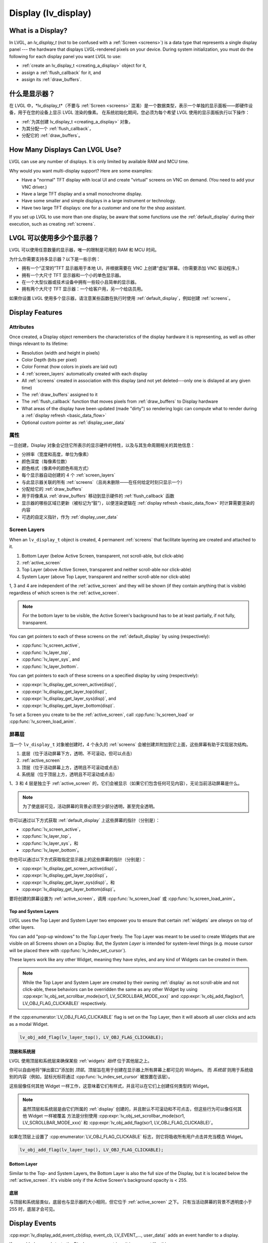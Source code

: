 .. _display:

====================
Display (lv_display)
====================

.. raw:: html

   <details>
     <summary>显示原文</summary>

What is a Display?
******************
In LVGL, an *lv_display_t* (not to be confused with a :ref:`Screen <screens>`) is a
data type that represents a single display panel --- the hardware that displays
LVGL-rendered pixels on your device.  During system initialization, you must do the
following for each display panel you want LVGL to use:

- :ref:`create an lv_display_t <creating_a_display>` object for it,
- assign a :ref:`flush_callback` for it, and
- assign its :ref:`draw_buffers`.

.. raw:: html

   </details>
   <br>

什么是显示器？
******************

在 LVGL 中，*lv_display_t*（不要与 :ref:`Screen <screens>` 混淆）是一个数据类型，表示一个单独的显示面板——即硬件设备，用于在您的设备上显示 LVGL 渲染的像素。
在系统初始化期间，您必须为每个希望 LVGL 使用的显示面板执行以下操作：

- :ref:`为其创建 lv_display_t <creating_a_display>` 对象，
- 为其分配一个 :ref:`flush_callback`，
- 分配它的 :ref:`draw_buffers`。

.. _multiple_dislays:

.. raw:: html

   <details>
     <summary>显示原文</summary>

How Many Displays Can LVGL Use?
*******************************
LVGL can use any number of displays.  It is only limited by available RAM and MCU time.

Why would you want multi-display support?  Here are some examples:

- Have a "normal" TFT display with local UI and create "virtual" screens on VNC
  on demand. (You need to add your VNC driver.)
- Have a large TFT display and a small monochrome display.
- Have some smaller and simple displays in a large instrument or technology.
- Have two large TFT displays: one for a customer and one for the shop assistant.

If you set up LVGL to use more than one display, be aware that some functions use the
:ref:`default_display` during their execution, such as creating :ref:`screens`.

.. raw:: html

   </details>
   <br>

LVGL 可以使用多少个显示器？
*******************************

LVGL 可以使用任意数量的显示器，唯一的限制是可用的 RAM 和 MCU 时间。

为什么你需要支持多显示器？以下是一些示例：

- 拥有一个“正常的”TFT 显示器用于本地 UI，并根据需要在 VNC 上创建“虚拟”屏幕。（你需要添加 VNC 驱动程序。）
- 拥有一个大尺寸 TFT 显示器和一个小的单色显示器。
- 在一个大型仪器或技术设备中拥有一些较小且简单的显示器。
- 拥有两个大尺寸 TFT 显示器：一个给客户用，另一个给店员用。

如果你设置 LVGL 使用多个显示器，请注意某些函数在执行时使用 :ref:`default_display`，例如创建 :ref:`screens`。

.. _display_features:

Display Features
****************


.. _display_attributes:

.. raw:: html

   <details>
     <summary>显示原文</summary>

Attributes
----------
Once created, a Display object remembers the characteristics of the display hardware
it is representing, as well as other things relevant to its lifetime:

- Resolution (width and height in pixels)
- Color Depth (bits per pixel)
- Color Format (how colors in pixels are laid out)
- 4 :ref:`screen_layers` automatically created with each display
- All :ref:`screens` created in association with this display (and not yet deleted---only
  one is dislayed at any given time)
- The :ref:`draw_buffers` assigned to it
- The :ref:`flush_callback` function that moves pixels from :ref:`draw_buffers` to Display hardware
- What areas of the display have been updated (made "dirty") so rendering logic can
  compute what to render during a :ref:`display refresh <basic_data_flow>`
- Optional custom pointer as :ref:`display_user_data`

.. raw:: html

   </details>
   <br>

属性
----------

一旦创建，Display 对象会记住它所表示的显示硬件的特性，以及与其生命周期相关的其他信息：

- 分辨率（宽度和高度，单位为像素）
- 颜色深度（每像素位数）
- 颜色格式（像素中的颜色布局方式）
- 每个显示器自动创建的 4 个 :ref:`screen_layers`
- 与此显示器关联的所有 :ref:`screens`（且尚未删除——在任何给定时刻只显示一个）
- 分配给它的 :ref:`draw_buffers`
- 用于将像素从 :ref:`draw_buffers` 移动到显示硬件的 :ref:`flush_callback` 函数
- 显示器的哪些区域已更新（被标记为“脏”），以便渲染逻辑在 :ref:`display refresh <basic_data_flow>` 时计算需要渲染的内容
- 可选的自定义指针，作为 :ref:`display_user_data`

.. _screen_layers:

.. raw:: html

   <details>
     <summary>显示原文</summary>

Screen Layers
-------------

When an ``lv_display_t`` object is created, 4 permanent :ref:`screens` that
facilitate layering are created and attached to it.

1.  Bottom Layer       (below Active Screen, transparent, not scroll-able, but click-able)
2.  :ref:`active_screen`
3.  Top Layer          (above Active Screen, transparent and neither scroll-able nor click-able)
4.  System Layer       (above Top Layer, transparent and neither scroll-able nor click-able)

1, 3 and 4 are independent of the :ref:`active_screen` and they will be shown (if
they contain anything that is visible) regardless of which screen is the
:ref:`active_screen`.

.. note::

    For the bottom layer to be visible, the Active Screen's background has to be
    at least partially, if not fully, transparent.

You can get pointers to each of these screens on the :ref:`default_display` by using
(respectively):

- :cpp:func:`lv_screen_active`,
- :cpp:func:`lv_layer_top`,
- :cpp:func:`lv_layer_sys`, and
- :cpp:func:`lv_layer_bottom`.

You can get pointers to each of these screens on a specified display by using
(respectively):

- :cpp:expr:`lv_display_get_screen_active(disp)`,
- :cpp:expr:`lv_display_get_layer_top(disp)`,
- :cpp:expr:`lv_display_get_layer_sys(disp)`, and
- :cpp:expr:`lv_display_get_layer_bottom(disp)`.

To set a Screen you create to be the :ref:`active_screen`, call
:cpp:func:`lv_screen_load` or :cpp:func:`lv_screen_load_anim`.

.. raw:: html

   </details>
   <br>

屏幕层
-------------

当一个 ``lv_display_t`` 对象被创建时，4 个永久的 :ref:`screens` 会被创建并附加到它上面，这些屏幕有助于实现层次结构。

1. 底层（位于活动屏幕下方，透明、不可滚动，但可以点击）
2. :ref:`active_screen`
3. 顶层（位于活动屏幕上方，透明且不可滚动或点击）
4. 系统层（位于顶层上方，透明且不可滚动或点击）

1、3 和 4 层是独立于 :ref:`active_screen` 的，它们会被显示（如果它们包含任何可见内容），无论当前活动屏幕是什么。

.. note::

    为了使底层可见，活动屏幕的背景必须至少部分透明，甚至完全透明。

你可以通过以下方式获取 :ref:`default_display` 上这些屏幕的指针（分别是）：

- :cpp:func:`lv_screen_active`，
- :cpp:func:`lv_layer_top`，
- :cpp:func:`lv_layer_sys`，和
- :cpp:func:`lv_layer_bottom`。

你也可以通过以下方式获取指定显示器上的这些屏幕的指针（分别是）：

- :cpp:expr:`lv_display_get_screen_active(disp)`，
- :cpp:expr:`lv_display_get_layer_top(disp)`，
- :cpp:expr:`lv_display_get_layer_sys(disp)`，和
- :cpp:expr:`lv_display_get_layer_bottom(disp)`。

要将创建的屏幕设置为 :ref:`active_screen`，调用 :cpp:func:`lv_screen_load` 或 :cpp:func:`lv_screen_load_anim`。

.. _layers_top_and_sys:

.. raw:: html

   <details>
     <summary>显示原文</summary>

Top and System Layers
~~~~~~~~~~~~~~~~~~~~~

LVGL uses the Top Layer and System Layer two empower you to ensure that certain
:ref:`widgets` are *always* on top of other layers.

You can add "pop-up windows" to the *Top Layer* freely.  The Top Layer was meant to
be used to create Widgets that are visible on all Screens shown on a Display.  But,
the *System Layer* is intended for system-level things (e.g. mouse cursor will be
placed there with :cpp:func:`lv_indev_set_cursor`).

These layers work like any other Widget, meaning they have styles, and any kind of
Widgets can be created in them.

.. note::
    While the Top Layer and System Layer are created by their owning :ref:`display`
    as not scroll-able and not click-able, these behaviors can be overridden the same
    as any other Widget by using :cpp:expr:`lv_obj_set_scrollbar_mode(scr1, LV_SCROLLBAR_MODE_xxx)`
    and :cpp:expr:`lv_obj_add_flag(scr1, LV_OBJ_FLAG_CLICKABLE)` respectively.

If the :cpp:enumerator:`LV_OBJ_FLAG_CLICKABLE` flag is set on the Top Layer, then it will
absorb all user clicks and acts as a modal Widget.

.. code-block:: c

   lv_obj_add_flag(lv_layer_top(), LV_OBJ_FLAG_CLICKABLE);

.. raw:: html

   </details>
   <br>

顶层和系统层
~~~~~~~~~~~~~~~~~~~~~

LVGL 使用顶层和系统层来确保某些 :ref:`widgets` *始终* 位于其他层之上。

你可以自由地将“弹出窗口”添加到 *顶层*。顶层旨在用于创建在显示器上所有屏幕上都可见的 Widgets。
而 *系统层* 则用于系统级别的内容（例如，鼠标光标将通过 :cpp:func:`lv_indev_set_cursor` 被放置在该层）。

这些层像任何其他 Widget 一样工作，这意味着它们有样式，并且可以在它们上创建任何类型的 Widget。

.. note::

    虽然顶层和系统层是由它们所属的 :ref:`display` 创建的，并且默认不可滚动和不可点击，但这些行为可以像任何其他 Widget 一样被覆盖
    方法是分别使用 :cpp:expr:`lv_obj_set_scrollbar_mode(scr1, LV_SCROLLBAR_MODE_xxx)` 和 :cpp:expr:`lv_obj_add_flag(scr1, LV_OBJ_FLAG_CLICKABLE)`。

如果在顶层上设置了 :cpp:enumerator:`LV_OBJ_FLAG_CLICKABLE` 标志，则它将吸收所有用户点击并充当模态 Widget。

.. code-block:: c

   lv_obj_add_flag(lv_layer_top(), LV_OBJ_FLAG_CLICKABLE);

.. _layers_bottom:

.. raw:: html

   <details>
     <summary>显示原文</summary>

Bottom Layer
~~~~~~~~~~~~

Similar to the Top- and System Layers, the Bottom Layer is also the full size of the
Display, but it is located below the :ref:`active_screen`.  It's visible only if the
Active Screen's background opacity is < 255.

.. raw:: html

   </details>
   <br>

底层
~~~~~~~~~~~~

与顶层和系统层类似，底层也与显示器的大小相同，但它位于 :ref:`active_screen` 之下。
只有当活动屏幕的背景不透明度小于 255 时，底层才会可见。

.. _display_events:

.. raw:: html

   <details>
     <summary>显示原文</summary>

Display Events
**************

:cpp:expr:`lv_display_add_event_cb(disp, event_cb, LV_EVENT_..., user_data)` adds
an event handler to a display.

If you added ``user_data`` to the Display, you can retrieve it in an event like this:

.. code-block:: c

    lv_dislay_t  *display1;
    my_type_t    *my_user_data;
    display1 = (lv_dislay_t *)lv_event_get_current_target(e);
    my_user_data = lv_display_get_user_data(display1);

The following events are sent:

- :cpp:enumerator:`LV_EVENT_INVALIDATE_AREA` An area is invalidated (marked for redraw).
  :cpp:expr:`lv_event_get_param(e)` returns a pointer to an :cpp:struct:`lv_area_t`
  variable with the coordinates of the area to be invalidated. The area can
  be freely modified if needed to adopt it the special requirement of the
  display. Usually needed with monochrome displays to invalidate ``N x 8``
  rows or columns at once.
- :cpp:enumerator:`LV_EVENT_REFR_REQUEST`: Sent when something happened that requires redraw.
- :cpp:enumerator:`LV_EVENT_REFR_START`: Sent when a refreshing cycle starts. Sent even if there is nothing to redraw.
- :cpp:enumerator:`LV_EVENT_REFR_READY`: Sent when refreshing is ready (after rendering and calling the :ref:`flush_callback`). Sent even if no redraw happened.
- :cpp:enumerator:`LV_EVENT_RENDER_START`: Sent when rendering starts.
- :cpp:enumerator:`LV_EVENT_RENDER_READY`: Sent when rendering is ready (before calling the :ref:`flush_callback`)
- :cpp:enumerator:`LV_EVENT_FLUSH_START`: Sent before the :ref:`flush_callback` is called.
- :cpp:enumerator:`LV_EVENT_FLUSH_READY`: Sent when the :ref:`flush_callback` returned.
- :cpp:enumerator:`LV_EVENT_RESOLUTION_CHANGED`: Sent when the resolution changes due
  to :cpp:func:`lv_display_set_resolution` or :cpp:func:`lv_display_set_rotation`.

.. raw:: html

   </details>
   <br>

显示器事件
**************

:cpp:expr:`lv_display_add_event_cb(disp, event_cb, LV_EVENT_..., user_data)` 为显示器添加事件处理程序。

如果你在显示器中添加了 ``user_data``，你可以在事件中像这样获取它：

.. code-block:: c

    lv_dislay_t  *display1;
    my_type_t    *my_user_data;
    display1 = (lv_dislay_t *)lv_event_get_current_target(e);
    my_user_data = lv_display_get_user_data(display1);

以下是发送的事件：

- :cpp:enumerator:`LV_EVENT_INVALIDATE_AREA` 区域无效（标记为重绘）。 :cpp:expr:`lv_event_get_param(e)` 返回一个指向 :cpp:struct:`lv_area_t` 变量的指针，表示需要无效化的区域的坐标。如果需要，可以自由修改该区域，以适应显示器的特殊要求。通常在单色显示器中需要一次性使 ``N x 8`` 行或列无效。
- :cpp:enumerator:`LV_EVENT_REFR_REQUEST`：当发生需要重绘的事件时发送。
- :cpp:enumerator:`LV_EVENT_REFR_START`：当刷新周期开始时发送。即使没有需要重绘的内容，也会发送此事件。
- :cpp:enumerator:`LV_EVENT_REFR_READY`：当刷新准备就绪时发送（在渲染和调用 :ref:`flush_callback` 之后）。即使没有发生重绘，也会发送此事件。
- :cpp:enumerator:`LV_EVENT_RENDER_START`：当渲染开始时发送。
- :cpp:enumerator:`LV_EVENT_RENDER_READY`：当渲染准备好时发送（在调用 :ref:`flush_callback` 之前）。
- :cpp:enumerator:`LV_EVENT_FLUSH_START`：在调用 :ref:`flush_callback` 之前发送。
- :cpp:enumerator:`LV_EVENT_FLUSH_READY`：当 :ref:`flush_callback` 返回时发送。
- :cpp:enumerator:`LV_EVENT_RESOLUTION_CHANGED`：当分辨率因 :cpp:func:`lv_display_set_resolution` 或 :cpp:func:`lv_display_set_rotation` 发生变化时发送。

.. _display_setup:

Display Setup
*************


.. _creating_a_display:

.. raw:: html

   <details>
     <summary>显示原文</summary>

Creating a Display
------------------

To create a display for LVGL:

.. code-block:: c

    lv_display_t * display1 = lv_display_create(hor_res, ver_res)

You can create :ref:`multiple dislays <multiple_dislays>` with a different driver for
each (see below).

When an ``lv_display_t`` object is created, with it are created 4 Screens set up
to help you manage layering of displayed Widgets.  See :ref:`transparent_screens` and
:ref:`screen_layers` for more information.

.. raw:: html

   </details>
   <br>

创建显示器
------------------

要为 LVGL 创建一个显示器：

.. code-block:: c

    lv_display_t * display1 = lv_display_create(hor_res, ver_res)

你可以创建多个 :ref:`显示器 <multiple_dislays>`，每个显示器可以使用不同的驱动程序（见下文）。

当创建 ``lv_display_t`` 对象时，它会自动创建 4 个屏幕，用于帮助你管理显示的 Widgets 的层次。有关更多信息，请参见 :ref:`透明屏幕` 和 :ref:`屏幕层`。


.. _default_display:

.. raw:: html

   <details>
     <summary>显示原文</summary>

Default Display
~~~~~~~~~~~~~~~
When the first :ref:`display` object is created, it becomes the Default Display.  If
other Display Objects are created (to service additional Display Panels), the Default
Display remains the first one created.

To set another :ref:`display` as the Default Display, call :cpp:func:`lv_display_set_default`.

See :ref:`multiple_dislays` for more information about using multiple displays.

For many ``lv_display_...()`` functions, passing NULL for the ``disp`` argument will
cause the function to target the Default Display.  Check the API documentation for
the function you are calling to be sure.

.. raw:: html

   </details>
   <br>

默认显示器
~~~~~~~~~~~~~~~

当第一个 :ref:`显示器` 对象被创建时，它会成为默认显示器。如果创建了其他显示器对象（用于服务其他显示面板），默认显示器将保持为第一个创建的显示器。

要设置另一个 :ref:`显示器` 为默认显示器，请调用 :cpp:func:`lv_display_set_default`。

有关使用多个显示器的更多信息，请参见 :ref:`多个显示器`。

对于许多 ``lv_display_...()`` 函数，传递 NULL 作为 ``disp`` 参数将使该函数作用于默认显示器。请检查你调用的函数的 API 文档以确认。

.. _draw_buffers:

.. raw:: html

   <details>
     <summary>显示原文</summary>

Draw Buffer(s)
--------------

During system initialization, you must set drawing buffers for LVGL to use for each
display.  Do so by calling:

.. code-block:: c

    lv_display_set_buffers(display1, buf1, buf2, buf_size_in_bytes, render_mode)

-  ``buf1`` a buffer to which LVGL can render pixels
-  ``buf2`` a second optional buffer (see below)
-  ``buf_size_in_bytes`` size of buffer(s) in bytes
-  ``render_mode`` is one of the following:

   -  :cpp:enumerator:`LV_DISPLAY_RENDER_MODE_PARTIAL` Use the buffer(s) to render
      to the display using buffers smaller than the size of the display.  Use of
      buffers at least 1/10 display size is recommended.  In :ref:`flush_callback` the rendered
      images needs to be copied to the given area of the display.  In this mode if a
      button is pressed only the button's area will be redrawn.
   -  :cpp:enumerator:`LV_DISPLAY_RENDER_MODE_DIRECT` The buffer size(es) must match
      the size of the display.  LVGL will render into the correct location of the
      buffer.  Using this method the buffer(s) always contain the whole display image.
      If two buffer are used, the rendered areas are automatically copied to the
      other buffer after flushing.  Due to this in :ref:`flush_callback` typically
      only a frame buffer address needs to be changed.  If a button is pressed
      only the button's area will be redrawn.
   -  :cpp:enumerator:`LV_DISPLAY_RENDER_MODE_FULL` The buffer size(es) must match
      the size of the display.  LVGL will always redraw the whole screen even if only
      1 pixel has been changed.  If two display-sized draw buffers are provided,
      LVGL's display handling works like "traditional" double buffering.  This means
      the :ref:`flush_callback` callback only has to update the address of the frame buffer to
      the ``px_map`` parameter.

.. raw:: html

   </details>
   <br>

绘图缓冲区
--------------

在系统初始化期间，必须为 LVGL 设置绘图缓冲区，以供每个显示器使用。通过以下方式设置：

.. code-block:: c

    lv_display_set_buffers(display1, buf1, buf2, buf_size_in_bytes, render_mode)

-  ``buf1``：LVGL 可以渲染像素的缓冲区
-  ``buf2``：第二个可选缓冲区（见下文）
-  ``buf_size_in_bytes``：缓冲区的大小（以字节为单位）
-  ``render_mode``：以下之一：

   -  :cpp:enumerator:`LV_DISPLAY_RENDER_MODE_PARTIAL` 使用小于显示器大小的缓冲区进行渲染。建议缓冲区至少为显示器大小的 1/10。在 :ref:`flush_callback` 中，需要将渲染的图像复制到显示器的指定区域。在此模式下，如果按下按钮，则仅按钮区域会被重绘。
   -  :cpp:enumerator:`LV_DISPLAY_RENDER_MODE_DIRECT` 缓冲区大小必须与显示器大小匹配。LVGL 会将图像渲染到缓冲区的正确位置。使用此方法，缓冲区始终包含整个显示图像。如果使用两个缓冲区，渲染区域会在刷新后自动复制到另一个缓冲区。因此，在 :ref:`flush_callback` 中，通常只需更改帧缓冲区地址。如果按下按钮，则仅按钮区域会被重绘。
   -  :cpp:enumerator:`LV_DISPLAY_RENDER_MODE_FULL` 缓冲区大小必须与显示器大小匹配。LVGL 会始终重绘整个屏幕，即使只有 1 个像素发生变化。如果提供了两个与显示器大小相同的绘图缓冲区，LVGL 的显示处理方式类似于传统的双缓冲。这意味着 :ref:`flush_callback` 回调只需更新帧缓冲区的地址到 ``px_map`` 参数。

.. raw:: html

   <details>
     <summary>显示原文</summary>

Simple Example
~~~~~~~~~~~~~~

.. code-block:: c

    /* Declare buffer for 1/10 screen size; BYTES_PER_PIXEL will be 2 for RGB565. */
    #define BYTES_PER_PIXEL (LV_COLOR_FORMAT_GET_SIZE(LV_COLOR_FORMAT_RGB565))
    static uint8_t buf1[MY_DISP_HOR_RES * MY_DISP_VER_RES / 10 * BYTES_PER_PIXEL];
    /* Set display buffer for display `display1`. */
    lv_display_set_buffers(display1, buf1, NULL, sizeof(buf1), LV_DISPLAY_RENDER_MODE_PARTIAL);

.. raw:: html

   </details>
   <br>

简单示例
~~~~~~~~~~~~~~

.. code-block:: c

    /* 声明一个缓冲区，大小为屏幕的1/10；对于 RGB565，BYTES_PER_PIXEL 将为 2。 */
    #define BYTES_PER_PIXEL (LV_COLOR_FORMAT_GET_SIZE(LV_COLOR_FORMAT_RGB565))
    static uint8_t buf1[MY_DISP_HOR_RES * MY_DISP_VER_RES / 10 * BYTES_PER_PIXEL];
    /* 设置 display1 的显示缓冲区。 */
    lv_display_set_buffers(display1, buf1, NULL, sizeof(buf1), LV_DISPLAY_RENDER_MODE_PARTIAL);


.. raw:: html

   <details>
     <summary>显示原文</summary>

One Buffer
~~~~~~~~~~

If only one buffer is used, LVGL draws the content of the screen into
that draw buffer and sends it to the display via the :ref:`flush_callback`. LVGL
then waits until :cpp:func:`lv_display_flush_ready` is called
(that is, the content of the buffer has been sent to the
display) before drawing something new into it.

.. raw:: html

   </details>
   <br>

一个缓冲区
~~~~~~~~~~

如果只使用一个缓冲区，LVGL 会将屏幕内容绘制到该绘图缓冲区，并通过 :ref:`flush_callback` 将其发送到显示器。
然后，LVGL 会等待直到调用 :cpp:func:`lv_display_flush_ready`（即缓冲区内容已发送到显示器）后，再向该缓冲区绘制新的内容。

.. raw:: html

   <details>
     <summary>显示原文</summary>

Two Buffers
~~~~~~~~~~~

If two buffers are used LVGL can draw into one buffer while the content
of the other buffer is sent to the display in the background.  DMA or
other hardware should be used to transfer data to the display so the MCU
can continue drawing.  Doing so allows *rendering* and *refreshing* the
display to become parallel operations.

.. raw:: html

   </details>
   <br>

两个缓冲区
~~~~~~~~~~~

如果使用两个缓冲区，LVGL 可以在一个缓冲区绘制内容，同时将另一个缓冲区的内容在后台发送到显示器。
应使用 DMA 或其他硬件将数据传输到显示器，这样 MCU 就可以继续绘制。这样做使得 *渲染* 和 *刷新* 显示器成为并行操作。

.. _flush_callback:

.. raw:: html

   <details>
     <summary>显示原文</summary>

Flush Callback
--------------

Draw buffer(s) are simple array(s) that LVGL uses to render the display's
content.  Once rendering is has been completed, the content of the draw buffer is
sent to the display using a Flush Callback function.

An example looks like this:

.. code-block:: c

    void my_flush_cb(lv_display_t * display, const lv_area_t * area, uint8_t * px_map)
    {
        /* The most simple case (also the slowest) to send all rendered pixels to the
         * screen one-by-one.  `put_px` is just an example.  It needs to be implemented by you. */
        uint16_t * buf16 = (uint16_t *)px_map; /* Let's say it's a 16 bit (RGB565) display */
        int32_t x, y;
        for(y = area->y1; y <= area->y2; y++) {
            for(x = area->x1; x <= area->x2; x++) {
                put_px(x, y, *buf16);
                buf16++;
            }
        }

        /* IMPORTANT!!!
         * Inform LVGL that flushing is complete so buffer can be modified again. */
        lv_display_flush_ready(disp);
    }

During system initialization, tell LVGL you want that function to copy pixels from
rendered pixel-buffers to a particular display by doing the following:

.. code-block:: c

    lv_display_set_flush_cb(display1, my_flush_cb)

Note that which display is targeted is passed to the function, so you can use the
same function for multiple displays, or use different functions for multiple
displays.  It's up to you.

.. note::

    :cpp:expr:`lv_display_flush_ready(display1)` needs to be called when flushing is
    complete to inform LVGL that the buffer is available again to render new content
    into it.

LVGL might render the screen in multiple chunks and therefore call your Flush
Callback multiple times.  To see whether the current call is for the last chunk being
rendered, use :cpp:expr:`lv_display_flush_is_last(display1)`.

.. raw:: html

   </details>
   <br>

Flush Callback
--------------

绘图缓冲区（Draw buffer(s)）是 LVGL 用于渲染显示内容的简单数组。渲染完成后，绘图缓冲区的内容会通过 Flush Callback 函数发送到显示屏。

示例如下：

.. code-block:: c

    void my_flush_cb(lv_display_t * display, const lv_area_t * area, uint8_t * px_map)
    {
        /* 最简单的情况（也是最慢的），将所有渲染的像素逐一发送到屏幕。
         * `put_px` 只是一个示例，需要由用户自行实现。*/
        uint16_t * buf16 = (uint16_t *)px_map; /* 假设这是一个 16 位 (RGB565) 的显示屏 */
        int32_t x, y;
        for(y = area->y1; y <= area->y2; y++) {
            for(x = area->x1; x <= area->x2; x++) {
                put_px(x, y, *buf16);
                buf16++;
            }
        }

        /* 重要！！！
         * 通知 LVGL 刷新已完成，这样缓冲区可以再次被修改。*/
        lv_display_flush_ready(disp);
    }

在系统初始化期间，通过以下方式告知 LVGL 使用该函数将渲染的像素从像素缓冲区复制到特定显示屏：

.. code-block:: c

    lv_display_set_flush_cb(display1, my_flush_cb)

注意，目标显示屏会作为参数传递给该函数，因此您可以使用相同的函数处理多个显示屏，也可以为多个显示屏使用不同的函数，选择权在于您。

.. note::

    :cpp:expr:`lv_display_flush_ready(display1)` 在刷新完成时需要被调用，以通知 LVGL 缓冲区可以再次用于渲染新内容。

LVGL 可能会将屏幕分成多个块进行渲染，因此可能多次调用您的 Flush Callback。要判断当前调用是否是最后一个渲染块，可使用 :cpp:expr:`lv_display_flush_is_last(display1)`。


Advanced Options
****************

.. raw:: html

   <details>
     <summary>显示原文</summary>

Resolution
----------

To set the resolution of the display after creation use
:cpp:expr:`lv_display_set_resolution(display, hor_res, ver_res)`

It's not mandatory to use the whole display for LVGL, however in some
cases the physical resolution is important. For example the touchpad
still sees the whole resolution and the values needs to be converted to
the active LVGL display area. So the physical resolution and the offset
of the active area can be set with
:cpp:expr:`lv_display_set_physical_resolution(disp, hor_res, ver_res)` and
:cpp:expr:`lv_display_set_offset(disp, x, y)`

.. raw:: html

   </details>
   <br>

分辨率  
----------  

要在创建显示器后设置其分辨率，可以使用  
:cpp:expr:`lv_display_set_resolution(display, hor_res, ver_res)`  

并非必须为LVGL使用整个显示器，但在某些情况下，物理分辨率仍然非常重要。
例如，触摸板仍会检测到整个分辨率，其值需要转换为活动的LVGL显示区域。
因此，可以通过以下方式设置物理分辨率和活动区域的偏移量：  
:cpp:expr:`lv_display_set_physical_resolution(disp, hor_res, ver_res)` 和  
:cpp:expr:`lv_display_set_offset(disp, x, y)`  

.. raw:: html

   <details>
     <summary>显示原文</summary>

Flush-Wait Callback
-------------------

By using :cpp:func:`lv_display_flush_ready` LVGL will spin in a loop
while waiting for flushing.

However with the help of :cpp:func:`lv_display_set_flush_wait_cb` a custom
wait callback be set for flushing. This callback can use a semaphore, mutex,
or anything else to optimize waiting for the flush to be completed.

If a Flush-Wait Callback is not set, LVGL assumes that
:cpp:func:`lv_display_flush_ready` is used.

.. raw:: html

   </details>
   <br>

刷新等待回调  
-------------------  

通过使用 :cpp:func:`lv_display_flush_ready`，LVGL会在等待刷新时循环运行。  

然而，借助 :cpp:func:`lv_display_set_flush_wait_cb`，可以为刷新设置一个自定义的等待回调。
此回调可以使用信号量、互斥锁或其他任何机制来优化刷新完成的等待过程。  

如果未设置刷新等待回调，LVGL将默认假定使用 :cpp:func:`lv_display_flush_ready`。  


.. raw:: html

   <details>
     <summary>显示原文</summary>

Rotation
--------

LVGL supports rotation of the display in 90 degree increments. You can
select whether you would like software rotation or hardware rotation.

The orientation of the display can be changed with
``lv_display_set_rotation(disp, LV_DISPLAY_ROTATION_0/90/180/270)``.
LVGL will swap the horizontal and vertical resolutions internally
according to the set degree. When changing the rotation
:cpp:enumerator:`LV_EVENT_SIZE_CHANGED` event is emitted (for any part of your system
that has "subscribed" to this event) to allow reconfiguring of the hardware.
In lack of hardware display rotation support
:cpp:func:`lv_draw_sw_rotate` can be used to rotate the buffer in the
:ref:`flush_callback`.

:cpp:expr:`lv_display_rotate_area(display, &area)` rotates the rendered area
according to the current rotation settings of the display.

Note that in :cpp:enumerator:`LV_DISPLAY_RENDER_MODE_DIRECT` the small changed areas
are rendered directly in the frame buffer so they cannot be
rotated later. Therefore in direct mode only the whole frame buffer can be rotated.
The same is true for :cpp:enumerator:`LV_DISPLAY_RENDER_MODE_FULL`.

In the case of :cpp:enumerator:`LV_DISPLAY_RENDER_MODE_PARTIAL` the small rendered areas
can be rotated on their own before flushing to the frame buffer.

.. raw:: html

   </details>
   <br>

旋转  
--------  

LVGL支持以90度为增量旋转显示器。您可以选择使用软件旋转或硬件旋转。  

显示器的方向可以通过  
``lv_display_set_rotation(disp, LV_DISPLAY_ROTATION_0/90/180/270)``  
进行更改。LVGL会根据设置的角度在内部交换水平和垂直分辨率。当更改旋转时，会触发  
:cpp:enumerator:`LV_EVENT_SIZE_CHANGED`  
事件（对于系统中“订阅”该事件的任何部分），以便重新配置硬件。  

如果硬件显示器不支持旋转，  
:cpp:func:`lv_draw_sw_rotate`  
可以用于在 :ref:`flush_callback` 中旋转缓冲区。  

:cpp:expr:`lv_display_rotate_area(display, &area)`  
会根据显示器当前的旋转设置旋转渲染区域。  

请注意，在 :cpp:enumerator:`LV_DISPLAY_RENDER_MODE_DIRECT` 模式下，微小的变更区域会直接在帧缓冲区中渲染，因此无法在之后进行旋转。
因此，在直接模式下只能旋转整个帧缓冲区。对于 :cpp:enumerator:`LV_DISPLAY_RENDER_MODE_FULL` 模式也是如此。  

在 :cpp:enumerator:`LV_DISPLAY_RENDER_MODE_PARTIAL` 模式下，微小的渲染区域可以在刷新到帧缓冲区之前单独进行旋转。  


.. raw:: html

   <details>
     <summary>显示原文</summary>

Color Format
------------

The default color format of the display is set according to :c:macro:`LV_COLOR_DEPTH`
(see ``lv_conf.h``)

- :c:macro:`LV_COLOR_DEPTH` ``32``: XRGB8888 (4 bytes/pixel)
- :c:macro:`LV_COLOR_DEPTH` ``24``: RGB888 (3 bytes/pixel)
- :c:macro:`LV_COLOR_DEPTH` ``16``: RGB565 (2 bytes/pixel)
- :c:macro:`LV_COLOR_DEPTH` ``8``: L8 (1 bytes/pixel)
- :c:macro:`LV_COLOR_DEPTH` ``1``: I1 (1 bit/pixel) Only support for horizontal mapped buffers. See :ref:`monochrome` for more details:

The ``color_format`` can be changed with
:cpp:expr:`lv_display_set_color_depth(display, LV_COLOR_FORMAT_...)`.
Besides the default value :c:macro:`LV_COLOR_FORMAT_ARGB8888` can be
used as a well.

It's very important that draw buffer(s) should be large enough for the
selected color format.

.. raw:: html

   </details>
   <br>

颜色格式  
------------  

显示器的默认颜色格式是根据 :c:macro:`LV_COLOR_DEPTH` 设置的（参见 ``lv_conf.h``）。  

- :c:macro:`LV_COLOR_DEPTH` ``32``: XRGB8888（每像素4字节）  
- :c:macro:`LV_COLOR_DEPTH` ``24``: RGB888（每像素3字节）  
- :c:macro:`LV_COLOR_DEPTH` ``16``: RGB565（每像素2字节）  
- :c:macro:`LV_COLOR_DEPTH` ``8``: L8（每像素1字节）  
- :c:macro:`LV_COLOR_DEPTH` ``1``: I1（每像素1位）。仅支持水平映射缓冲区。更多详情参见 :ref:`monochrome`。  

``color_format`` 可以通过  
:cpp:expr:`lv_display_set_color_depth(display, LV_COLOR_FORMAT_...)`  
进行更改。除了默认值，还可以使用 :c:macro:`LV_COLOR_FORMAT_ARGB8888`。  

需要特别注意的是，绘图缓冲区的大小应足够容纳所选的颜色格式。  

.. raw:: html

   <details>
     <summary>显示原文</summary>

Swapping Endian-ness
--------------------

In case of RGB565 color format it might be required to swap the 2 bytes
because the SPI, I2C or 8 bit parallel port periphery sends them in the wrong order.

The ideal solution is configure the hardware to handle the 16 bit data with different byte order,
however if this is not possible :cpp:expr:`lv_draw_sw_rgb565_swap(buf, buf_size_in_px)`
can be called in the :ref:`flush_callback` to swap the bytes.

If you wish you can also write your own function, or use assembly instructions for
the fastest possible byte swapping.

Note that this is not about swapping the Red and Blue channel but converting

``RRRRR GGG | GGG BBBBB``

to

``GGG BBBBB | RRRRR GGG``.

.. raw:: html

   </details>
   <br>

交换字节序  
--------------------

在使用RGB565颜色格式的情况下，可能需要交换2个字节的位置，因为SPI、I2C或8位并行端口外围设备可能会以错误的顺序发送它们。  

理想的解决方案是配置硬件以处理具有不同字节顺序的16位数据。然而，如果无法实现这一点，可以在 :ref:`flush_callback` 中调用  
:cpp:expr:`lv_draw_sw_rgb565_swap(buf, buf_size_in_px)`  
来交换字节。  

如果需要，也可以编写自己的函数，或者使用汇编指令以实现最快速的字节交换。  

请注意，这不是关于交换红色和蓝色通道，而是将以下格式转换：  

``RRRRR GGG | GGG BBBBB``  

为  

``GGG BBBBB | RRRRR GGG``。  

.. _monochrome:

.. raw:: html

   <details>
     <summary>显示原文</summary>

Monochrome Displays
-------------------

LVGL supports rendering directly in a 1-bit format for monochrome displays.
To enable it, set ``LV_COLOR_DEPTH 1`` or use :cpp:expr:`lv_display_set_color_format(display, LV_COLOR_FORMAT_I1)`.

The :cpp:expr:`LV_COLOR_FORMAT_I1` format assumes that bytes are mapped to rows (i.e., the bits of a byte are written next to each other).
The order of bits is MSB first, which means:

.. code-block::

             MSB           LSB
   bits       7 6 5 4 3 2 1 0

are represented on the display as:

.. code-block::

   pixels     0 1 2 3 4 5 6 7
             Left         Right

Ensure that the LCD controller is configured accordingly.

Internally, LVGL rounds the redrawn areas to byte boundaries. Therefore, updated areas will:

- start on an ``Nx8`` coordinate, and
- end on an ``Nx8 - 1`` coordinate.

When setting up the buffers for rendering (:cpp:func:`lv_display_set_buffers`), make the buffer 8 bytes larger.
This is necessary because LVGL reserves 2 x 4 bytes in the buffer, as these are assumed to be used as a palette.

To skip the palette, include the following line in your :ref:`flush_callback` function: ``px_map += 8``.

As usual, monochrome displays support partial, full, and direct rendering modes as well.
In full and direct modes, the buffer size should be large enough for the whole screen,
meaning ``(horizontal_resolution x vertical_resolution / 8) + 8`` bytes.
As LVGL can not handle fractional width make sure to round the horizontal resolution
to 8 bits (for example 90 to 96).

The :cpp:func:`lv_draw_sw_i1_convert_to_vtiled` function is used to convert a draw
buffer in I1 color format from a row-wise (htiled) to a column-wise (vtiled) buffer
layout.  This conversion is necessary for certain display controllers that require a
different draw buffer mapping.  The function assumes that the buffer width and height
are rounded to a multiple of 8.  The bit order of the resulting vtiled buffer can be
specified using the `bit_order_lsb` parameter.

For more details, refer to the implementation in
:cpp:func:`lv_draw_sw_i1_convert_to_vtiled` in :file:`src/draw/sw/lv_draw_sw.c`.

To ensure that the redrawn areas start and end on byte boundaries, you can add a
rounder callback to your display driver.  This callback will round the width and
height to the nearest multiple of 8.

Here is an example of how to implement and set a rounder callback:

.. code:: c

    static void my_rounder_cb(lv_event_t *e)
    {
        lv_area_t *area = lv_event_get_param(e);

        /* Round the height to the nearest multiple of 8 */
        area->y1 = (area->y1 & ~0x7);
        area->y2 = (area->y2 | 0x7);
    }

    lv_display_add_event_cb(display, my_rounder_cb, LV_EVENT_INVALIDATE_AREA, display);

In this example, the `my_rounder_cb` function rounds the coordinates of the redrawn
area to the nearest multiple of 8. The `x1` and `y1` coordinates are rounded down,
while the `x2` and `y2` coordinates are rounded up. This ensures that the width and
height of the redrawn area are always multiples of 8.

.. raw:: html

   </details>
   <br>

单色显示器  
-------------------

LVGL支持以1位格式直接渲染到单色显示器。要启用此功能，可以设置 ``LV_COLOR_DEPTH 1`` 或使用  
:cpp:expr:`lv_display_set_color_format(display, LV_COLOR_FORMAT_I1)`。

:cpp:expr:`LV_COLOR_FORMAT_I1` 格式假定字节被映射到行（即，一个字节的位被彼此相邻地写入）。位的顺序为MSB优先，这意味着：

.. code-block::

             MSB           LSB  
   bits       7 6 5 4 3 2 1 0  

在显示器上显示为：  

.. code-block::  

   pixels     0 1 2 3 4 5 6 7  
             左           右  

请确保LCD控制器已按此配置。

在内部，LVGL会将重绘区域对齐到字节边界。因此，更新的区域将：  

- 从 ``Nx8`` 坐标开始，  
- 并在 ``Nx8 - 1`` 坐标结束。  

在设置渲染缓冲区时（:cpp:func:`lv_display_set_buffers`），请将缓冲区大小增加8字节。这是必要的，因为LVGL在缓冲区中保留了2 x 4字节，假定它们将用作调色板。  

要跳过调色板，可以在 :ref:`flush_callback` 函数中包含以下行：  
``px_map += 8``。  

与往常一样，单色显示器支持部分、完整和直接渲染模式。  
在完整和直接模式下，缓冲区的大小应足以容纳整个屏幕，即 ``(horizontal_resolution x vertical_resolution / 8) + 8`` 字节。由于LVGL无法处理小数宽度，请确保将水平分辨率四舍五入为8的倍数（例如，从90调整为96）。  

:cpp:func:`lv_draw_sw_i1_convert_to_vtiled` 函数用于将I1颜色格式的绘图缓冲区从按行排列（htiled）转换为按列排列（vtiled）的缓冲区布局。此转换对于某些需要不同绘图缓冲区映射的显示控制器是必要的。此函数假定缓冲区宽度和高度均为8的倍数。可以使用 `bit_order_lsb` 参数指定生成的vtiled缓冲区的位顺序。  

更多详情，请参见 :cpp:func:`lv_draw_sw_i1_convert_to_vtiled` 在 :file:`src/draw/sw/lv_draw_sw.c` 中的实现。

为了确保重绘区域从字节边界开始和结束，可以向显示驱动程序添加一个回调函数，用于将宽度和高度四舍五入为8的倍数。

以下是实现和设置回调函数的示例：

.. code:: c  

    static void my_rounder_cb(lv_event_t *e)  
    {  
        lv_area_t *area = lv_event_get_param(e);  

        /* 将高度四舍五入为8的倍数 */  
        area->y1 = (area->y1 & ~0x7);  
        area->y2 = (area->y2 | 0x7);  
    }  

    lv_display_add_event_cb(display, my_rounder_cb, LV_EVENT_INVALIDATE_AREA, display);  

在此示例中，`my_rounder_cb` 函数将重绘区域的坐标四舍五入为8的倍数。 `x1` 和 `y1` 坐标向下取整，而 `x2` 和 `y2` 坐标向上取整。这确保了重绘区域的宽度和高度始终是8的倍数。  

.. raw:: html

   <details>
     <summary>显示原文</summary>

Constraints on Redrawn Area
---------------------------

Some display controllers have specific requirements for the window area where the rendered image can be sent
(e.g., `x1` must be even, and `x2` must be odd).

In the case of monochrome displays, `x1` must be `Nx8`, and `x2` must be `Nx8 - 1`.
(If the display uses `LV_COLOR_FORMAT_I1`, LVGL automatically applies this rounding. See :ref:`monochrome`.)

The size of the invalidated (redrawn) area can be controlled as follows:

.. code-block:: c

    void rounder_event_cb(lv_event_t * e)
    {
        lv_area_t * a = lv_event_get_invalidated_area(e);

        a->x1 = a->x1 & (~0x1); /* Ensure x1 is even */
        a->x2 = a->x2 | 0x1;    /* Ensure x2 is odd */
    }

    ...

    lv_display_add_event_cb(disp, rounder_event_cb, LV_EVENT_INVALIDATE_AREA, NULL);

.. raw:: html

   </details>
   <br>

重绘区域的约束  
---------------------------

某些显示控制器对发送渲染图像的窗口区域有特定要求（例如， `x1` 必须是偶数，而 `x2` 必须是奇数）。  

对于单色显示器， `x1` 必须为 `Nx8`， `x2` 必须为 `Nx8 - 1`。（如果显示器使用 `LV_COLOR_FORMAT_I1`，LVGL会自动应用此舍入规则。参见 :ref:`monochrome`。）  

可以通过以下方式控制无效化（重绘）区域的大小：  

.. code-block:: c  

    void rounder_event_cb(lv_event_t * e)  
    {  
        lv_area_t * a = lv_event_get_invalidated_area(e);  

        a->x1 = a->x1 & (~0x1); /* 确保 x1 是偶数 */  
        a->x2 = a->x2 | 0x1;    /* 确保 x2 是奇数 */  
    }  

    ...  

    lv_display_add_event_cb(disp, rounder_event_cb, LV_EVENT_INVALIDATE_AREA, NULL);  

.. raw:: html

   <details>
     <summary>显示原文</summary>

Tiled Rendering
---------------

When multiple CPU cores are available and a large area needs to be redrawn, LVGL must identify independent areas that can be rendered in parallel.

For example, if there are 4 CPU cores, one core can draw the screen's background while the other 3 must wait until it is finished. If there are 2 buttons on the screen, those 2 buttons can be rendered in parallel, but 2 cores will still remain idle.

Due to dependencies among different areas, CPU cores cannot always be fully utilized.

To address this, LVGL can divide large areas that need to be updated into smaller tiles. These tiles are independent, making it easier to find areas that can be rendered concurrently.

Specifically, if there are 4 tiles and 4 cores, there will always be an independent area for each core within one of the tiles.

The maximum number of tiles can be set using the function :cpp:expr:`lv_display_set_tile_cnt(disp, cnt)`. The default value is :cpp:expr:`LV_DRAW_SW_DRAW_UNIT_CNT` (or 1 if software rendering is not enabled).

Small areas are not further divided into smaller tiles because the overhead of spinning up 4 cores would outweigh the benefits.

The ideal tile size is calculated as ``ideal_tile_size = draw_buf_size / tile_cnt``. For example, in :cpp:enumerator:`LV_DISPLAY_RENDER_MODE_DIRECT` mode on an 800x480 screen, the display buffer is 800x480 = 375k pixels. If there are 4 tiles, the ideal tile size is approximately 93k pixels. Based on this, core utilization is as follows:

- 30k pixels: 1 core
- 90k pixels: 1 core
- 95k pixels: 2 cores (above 93k pixels, 2 cores are used)
- 150k pixels: 2 cores
- 200k pixels: 3 cores (above 186k pixels, 3 cores are used)
- 300k pixels: 4 cores (above 279k pixels, 4 cores are used)
- 375k pixels: 4 cores

In :cpp:enumerator:`LV_DISPLAY_RENDER_MODE_DIRECT`, the screen-sized draw buffer is divided by the tile count to determine the ideal tile sizes. If smaller areas are refreshed, it may result in fewer cores being used.

In :cpp:enumerator:`LV_DISPLAY_RENDER_MODE_FULL`, the maximum number of tiles is always created when the entire screen is refreshed.

In :cpp:enumerator:`LV_DISPLAY_RENDER_MODE_PARTIAL`, the partial buffer is divided into tiles. For example, if the draw buffer is 1/10th the size of the screen and there are 2 tiles, then 1/20th + 1/20th of the screen area will be rendered at once.

Tiled rendering only affects the rendering process, and the :ref:`flush_callback` is called once for each invalidated area. Therefore, tiling is not visible from the flushing point of view.

.. raw:: html

   </details>
   <br>

分块渲染
---------------

当多个CPU核心可用且需要重绘大区域时，LVGL必须识别出可以并行渲染的独立区域。  

例如，如果有4个CPU核心，一个核心可以绘制屏幕的背景，而其他3个核心必须等待背景绘制完成。如果屏幕上有2个按钮，则这两个按钮可以并行渲染，但仍会有两个核心处于空闲状态。  

由于不同区域之间可能存在依赖关系，CPU核心无法始终得到完全利用。  

为了解决这一问题，LVGL可以将需要更新的大区域划分为更小的**块（tiles）**。这些块是独立的，从而更容易找到可以并行渲染的区域。  

具体来说，如果有4个块和4个核心，那么每个核心在这些块中总能找到一个独立的区域进行渲染。  

可以使用 :cpp:expr:`lv_display_set_tile_cnt(disp, cnt)` 设置块的最大数量。默认值为 :cpp:expr:`LV_DRAW_SW_DRAW_UNIT_CNT`（如果未启用软件渲染，则默认为1）。  

小区域不会进一步划分为更小的块，因为启动4个核心的开销会超过划分的收益。  

理想的块大小由以下公式计算：``ideal_tile_size = draw_buf_size / tile_cnt``。例如，在 :cpp:enumerator:`LV_DISPLAY_RENDER_MODE_DIRECT` 模式下，对于800x480的屏幕，显示缓冲区为800x480 = 375k像素。如果有4个块，则理想的块大小约为93k像素。基于此，核心的利用情况如下：  

- 30k像素：1个核心  
- 90k像素：1个核心  
- 95k像素：2个核心（超过93k像素时，启用2个核心）  
- 150k像素：2个核心  
- 200k像素：3个核心（超过186k像素时，启用3个核心）  
- 300k像素：4个核心（超过279k像素时，启用4个核心）  
- 375k像素：4个核心  

在 :cpp:enumerator:`LV_DISPLAY_RENDER_MODE_DIRECT` 模式中，屏幕大小的绘图缓冲区按照块数量划分以确定理想的块大小。如果刷新较小的区域，可能会导致使用的核心数量减少。  

在 :cpp:enumerator:`LV_DISPLAY_RENDER_MODE_FULL` 模式中，当整个屏幕刷新时，始终会创建最大数量的块。  

在 :cpp:enumerator:`LV_DISPLAY_RENDER_MODE_PARTIAL` 模式中，部分缓冲区会被划分为块。例如，如果绘图缓冲区为屏幕大小的1/10且有2个块，那么屏幕区域的1/20 + 1/20会同时渲染。  

分块渲染仅影响渲染过程，而 :ref:`flush_callback` 每次仅针对无效化的区域调用一次。因此，从刷新回调的角度看，分块渲染是不可见的。  

.. raw:: html

   <details>
     <summary>显示原文</summary>

Decoupling the Display Refresh Timer
------------------------------------

Normally the dirty (a.k.a invalid) areas are checked and redrawn in
every :c:macro:`LV_DEF_REFR_PERIOD` milliseconds (set in ``lv_conf.h``).
However, in some cases you might need more control on when the display
refreshing happen, for example to synchronize rendering with VSYNC or
the TE signal.

You can do this in the following way:

.. code-block:: c

   /* Delete original display refresh timer */
   lv_display_delete_refr_timer(display1);

   /* Call this to refresh dirty (changed) areas of the display. */
   _lv_display_refr_timer(NULL);

If you have multiple displays call :cpp:expr:`lv_display_set_default(display1)` to
select the display to refresh before :cpp:expr:`_lv_display_refr_timer(NULL)`.


.. note:: :cpp:func:`lv_timer_handler` and :cpp:func:`_lv_display_refr_timer` must not run at the same time.


If the performance monitor is enabled, the value of :c:macro:`LV_DEF_REFR_PERIOD` needs to be set to be
consistent with the refresh period of the display to ensure that the statistical results are correct.

.. raw:: html

   </details>
   <br>

解耦显示刷新定时器
------------------------------------  

通常情况下，脏区域（即无效区域）会在每个 :c:macro:`LV_DEF_REFR_PERIOD` 毫秒（在 ``lv_conf.h`` 中设置）内被检查并重绘。  
然而，在某些情况下，您可能需要对显示刷新时间进行更多控制，例如与VSYNC或TE信号同步渲染。  

您可以通过以下方式实现：  

.. code-block:: c  

   /* 删除原始显示刷新定时器 */  
   lv_display_delete_refr_timer(display1);  

   /* 调用此函数以刷新显示的脏（已更改）区域。 */  
   _lv_display_refr_timer(NULL);  

如果您有多个显示器，可以在调用 :cpp:expr:`_lv_display_refr_timer(NULL)` 之前，通过 :cpp:expr:`lv_display_set_default(display1)` 来选择需要刷新的显示器。  

.. note::  
   :cpp:func:`lv_timer_handler` 和 :cpp:func:`_lv_display_refr_timer` 不可同时运行。  

如果启用了性能监控，则需要将 :c:macro:`LV_DEF_REFR_PERIOD` 的值设置为与显示器的刷新周期一致，以确保统计结果的正确性。  

.. raw:: html

   <details>
     <summary>显示原文</summary>

Force Refreshing
----------------

Normally the invalidated areas (marked for redrawing) are rendered in
:cpp:func:`lv_timer_handler` in every :c:macro:`LV_DEF_REFR_PERIOD` milliseconds.
However, by using :cpp:expr:`lv_refr_now(display)` you can ask LVGL to redraw the
invalid areas immediately. The refreshing will happen in :cpp:func:`lv_refr_now`
which might take longer.

The parameter of :cpp:func:`lv_refr_now` is a display to refresh.  If ``NULL`` is set
the :ref:`default_display` will be updated.

.. raw:: html

   </details>
   <br>

强制刷新
----------------

通常情况下，无效区域（标记为需要重绘的区域）会在每个 :c:macro:`LV_DEF_REFR_PERIOD` 毫秒内，通过 :cpp:func:`lv_timer_handler` 进行渲染。  
然而，通过使用 :cpp:expr:`lv_refr_now(display)`，您可以让LVGL立即重绘无效区域。刷新将在 :cpp:func:`lv_refr_now` 中执行，这可能会耗时更长。  

:cpp:func:`lv_refr_now` 的参数是需要刷新的显示器。如果设置为 ``NULL``，将更新 :ref:`default_display`。  


.. raw:: html

   <details>
     <summary>显示原文</summary>

Mirroring a Display
-------------------

To mirror the image of a display to another display, you don't need to use
multi-display support. Just transfer the buffer received in the first display's
:ref:`flush_callback` to the other display as well.

.. raw:: html

   </details>
   <br>

显示镜像
-------------------

要将一个显示器的图像镜像到另一个显示器，无需使用多显示器支持功能。
只需将第一个显示器的 :ref:`flush_callback` 接收到的缓冲区传输到另一个显示器即可。  

.. raw:: html

   <details>
     <summary>显示原文</summary>

Split Image
-----------

You can create a larger virtual display from an array of smaller ones.
You can create it by:

1. setting the resolution of the displays to the large display's resolution;
2. in :ref:`flush_callback`, truncate and modify the ``area`` parameter for each display; and
3. send the buffer's content to each real display with the truncated area.

.. raw:: html

   </details>
   <br>

拆分图像  
-----------

您可以通过一组较小的显示器创建一个更大的虚拟显示器。可以通过以下步骤实现：  

1. 将显示器的分辨率设置为大显示器的分辨率；  
2. 在 :ref:`flush_callback` 中，对每个显示器截取并修改 ``area`` 参数；  
3. 使用截取的区域将缓冲区的内容发送到每个实际的显示器。  

.. _display_user_data:

.. raw:: html

   <details>
     <summary>显示原文</summary>

User Data
---------

With :cpp:expr:`lv_display_set_user_data(display1, p)` a custom pointer can be stored
with ``lv_display_t`` object.  This pointer can be used later, e.g. in
:ref:`display_events`.

.. raw:: html

   </details>
   <br>

用户数据  
---------

通过 :cpp:expr:`lv_display_set_user_data(display1, p)`，可以将自定义指针存储到 ``lv_display_t`` 对象中。
此指针可以在以后使用，例如在 :ref:`display_events` 中。  

.. _display_inactivity:

.. raw:: html

   <details>
     <summary>显示原文</summary>

Inactivity Measurement
----------------------

A user's inactivity time is measured and stored with each ``lv_display_t`` object.
Every use of an :ref:`Input Device <indev>` (if :ref:`associated with the display
<indev_other_features>`) counts as an activity.  To get time elapsed since the last
activity, use :cpp:expr:`lv_display_get_inactive_time(display1)`.  If ``NULL`` is
passed, the lowest inactivity time among all displays will be returned (in this case
NULL does *not* mean the :ref:`default_display`).

You can manually trigger an activity using
:cpp:expr:`lv_display_trigger_activity(display1)`.  If ``display1`` is ``NULL``, the
:ref:`default_display` will be used (**not all displays**).

.. raw:: html

   </details>
   <br>

不活动时间测量
----------------------

每个 ``lv_display_t`` 对象都会记录用户的不活动时间。  
每次使用 :ref:`输入设备 <indev>`（如果 :ref:`与显示器相关联 <indev_other_features>`）都会被视为一次活动。  
要获取自上次活动以来的时间，可以使用 :cpp:expr:`lv_display_get_inactive_time(display1)`。  
如果传入 ``NULL``，将返回所有显示器中最短的不活动时间（在这种情况下， ``NULL`` 并不表示 :ref:`default_display`）。  

您可以通过 :cpp:expr:`lv_display_trigger_activity(display1)` 手动触发一次活动。
如果 ``display1`` 是 ``NULL``，将使用 :ref:`default_display`（ **而不是所有显示器** ）。  


.. admonition::  Further Reading

.. raw:: html

   <details>
     <summary>显示原文</summary>

    -  `lv_port_disp_template.c <https://github.com/lvgl/lvgl/blob/master/examples/porting/lv_port_disp_template.c>`__
       for a template for your own driver.
    -  :ref:`Drawing <draw>` to learn more about how rendering works in LVGL.

.. raw:: html

   </details>
   <br>

-  `lv_port_disp_template.c <https://github.com/lvgl/lvgl/blob/master/examples/porting/lv_port_disp_template.c>`__  
   提供一个用于自定义驱动程序的模板。  
-  :ref:`Drawing <draw>` 了解有关LVGL中渲染工作原理的更多信息。  

API
***
